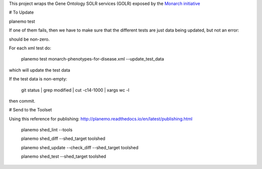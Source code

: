 

This project wraps the Gene Ontology SOLR services (GOLR) exposed by the      `Monarch initiative <https://monarchinitiative.org>`_

.. image:: https://zenodo.org/badge/doi/10.5281/zenodo.56412.svg
   :target: http://dx.doi.org/10.5281/zenodo.56412

.. .. image:: demo.png

.. .. image:: arguments.png


# To Update

planemo test 

If one of them fails, then we have to make sure that the different tests are just data being updated, but not an error:


should be non-zero.

For each xml test do:

	planemo test monarch-phenotypes-for-disease.xml --update_test_data  

which will update the test data

If the test data is non-empty:

	git status  | grep modified  | cut -c14-1000 | xargs wc -l

then commit.


# Send to the Toolset

Using this reference for publishing: http://planemo.readthedocs.io/en/latest/publishing.html

    planemo shed_lint --tools

    planemo shed_diff --shed_target toolshed

    planemo shed_update --check_diff --shed_target toolshed

    planemo shed_test --shed_target toolshed
	


